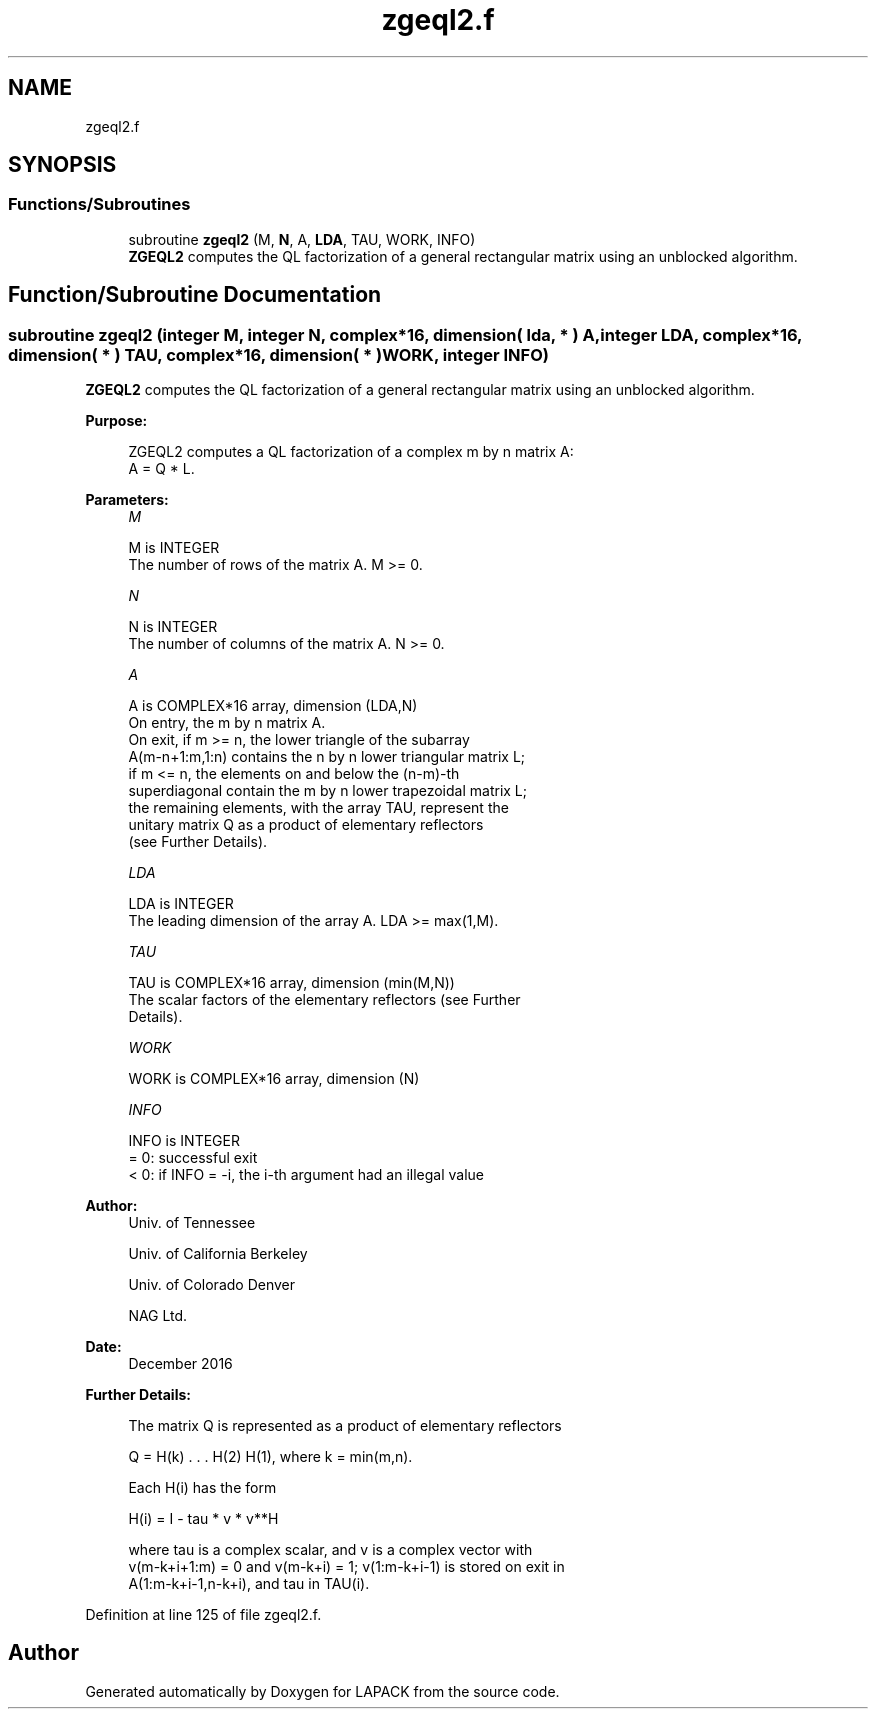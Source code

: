 .TH "zgeql2.f" 3 "Tue Nov 14 2017" "Version 3.8.0" "LAPACK" \" -*- nroff -*-
.ad l
.nh
.SH NAME
zgeql2.f
.SH SYNOPSIS
.br
.PP
.SS "Functions/Subroutines"

.in +1c
.ti -1c
.RI "subroutine \fBzgeql2\fP (M, \fBN\fP, A, \fBLDA\fP, TAU, WORK, INFO)"
.br
.RI "\fBZGEQL2\fP computes the QL factorization of a general rectangular matrix using an unblocked algorithm\&. "
.in -1c
.SH "Function/Subroutine Documentation"
.PP 
.SS "subroutine zgeql2 (integer M, integer N, complex*16, dimension( lda, * ) A, integer LDA, complex*16, dimension( * ) TAU, complex*16, dimension( * ) WORK, integer INFO)"

.PP
\fBZGEQL2\fP computes the QL factorization of a general rectangular matrix using an unblocked algorithm\&.  
.PP
\fBPurpose: \fP
.RS 4

.PP
.nf
 ZGEQL2 computes a QL factorization of a complex m by n matrix A:
 A = Q * L.
.fi
.PP
 
.RE
.PP
\fBParameters:\fP
.RS 4
\fIM\fP 
.PP
.nf
          M is INTEGER
          The number of rows of the matrix A.  M >= 0.
.fi
.PP
.br
\fIN\fP 
.PP
.nf
          N is INTEGER
          The number of columns of the matrix A.  N >= 0.
.fi
.PP
.br
\fIA\fP 
.PP
.nf
          A is COMPLEX*16 array, dimension (LDA,N)
          On entry, the m by n matrix A.
          On exit, if m >= n, the lower triangle of the subarray
          A(m-n+1:m,1:n) contains the n by n lower triangular matrix L;
          if m <= n, the elements on and below the (n-m)-th
          superdiagonal contain the m by n lower trapezoidal matrix L;
          the remaining elements, with the array TAU, represent the
          unitary matrix Q as a product of elementary reflectors
          (see Further Details).
.fi
.PP
.br
\fILDA\fP 
.PP
.nf
          LDA is INTEGER
          The leading dimension of the array A.  LDA >= max(1,M).
.fi
.PP
.br
\fITAU\fP 
.PP
.nf
          TAU is COMPLEX*16 array, dimension (min(M,N))
          The scalar factors of the elementary reflectors (see Further
          Details).
.fi
.PP
.br
\fIWORK\fP 
.PP
.nf
          WORK is COMPLEX*16 array, dimension (N)
.fi
.PP
.br
\fIINFO\fP 
.PP
.nf
          INFO is INTEGER
          = 0: successful exit
          < 0: if INFO = -i, the i-th argument had an illegal value
.fi
.PP
 
.RE
.PP
\fBAuthor:\fP
.RS 4
Univ\&. of Tennessee 
.PP
Univ\&. of California Berkeley 
.PP
Univ\&. of Colorado Denver 
.PP
NAG Ltd\&. 
.RE
.PP
\fBDate:\fP
.RS 4
December 2016 
.RE
.PP
\fBFurther Details: \fP
.RS 4

.PP
.nf
  The matrix Q is represented as a product of elementary reflectors

     Q = H(k) . . . H(2) H(1), where k = min(m,n).

  Each H(i) has the form

     H(i) = I - tau * v * v**H

  where tau is a complex scalar, and v is a complex vector with
  v(m-k+i+1:m) = 0 and v(m-k+i) = 1; v(1:m-k+i-1) is stored on exit in
  A(1:m-k+i-1,n-k+i), and tau in TAU(i).
.fi
.PP
 
.RE
.PP

.PP
Definition at line 125 of file zgeql2\&.f\&.
.SH "Author"
.PP 
Generated automatically by Doxygen for LAPACK from the source code\&.
